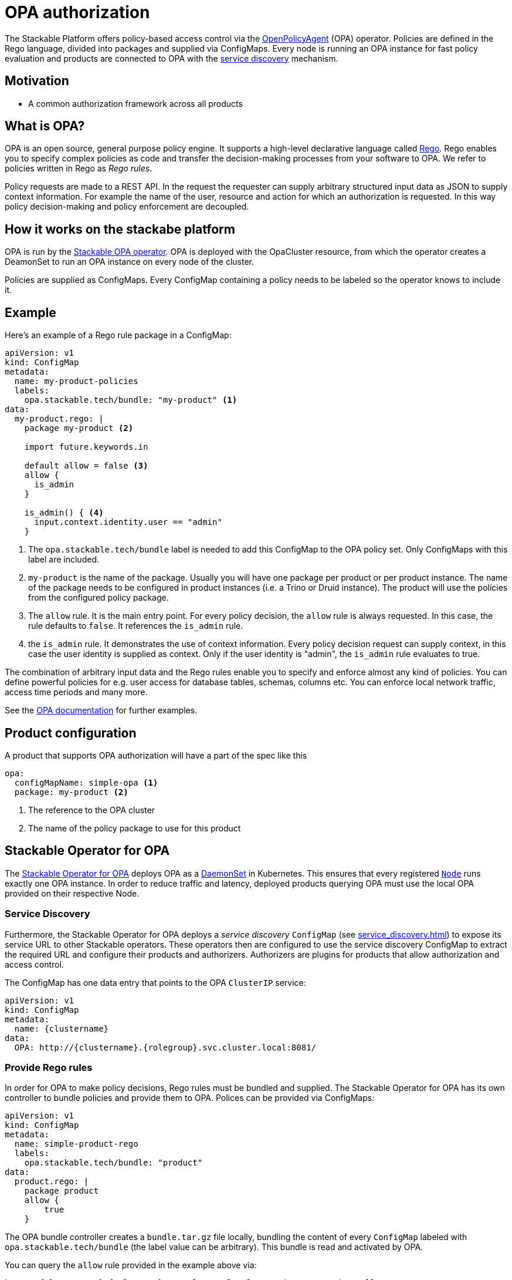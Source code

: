 :source-highlighter: highlight.js
:highlightjs-languages: rust

= OPA authorization

The Stackable Platform offers policy-based access control via the https://www.openpolicyagent.org[OpenPolicyAgent] (OPA) operator.
//
Policies are defined in the Rego language, divided into packages and supplied via ConfigMaps.
//
Every node is running an OPA instance for fast policy evaluation and products are connected to OPA with the xref:service_discovery.adoc[service discovery] mechanism.

== Motivation

* A common authorization framework across all products


== What is OPA?

OPA is an open source, general purpose policy engine. It supports a high-level declarative language called https://www.openpolicyagent.org/docs/latest/policy-language/[Rego]. Rego enables you to specify complex policies as code and transfer the decision-making processes from your software to OPA. We refer to policies written in Rego as _Rego rules_.

Policy requests are made to a REST API. In the request the requester can supply arbitrary structured input data as JSON to supply context information. For example the name of the user, resource and action for which an authorization is requested. In this way policy decision-making and policy enforcement are decoupled.

== How it works on the stackabe platform

OPA is run by the xref:opa::index.adoc[Stackable OPA operator]. OPA is deployed with the OpaCluster resource, from which the operator creates a DeamonSet to run an OPA instance on every node of the cluster.

Policies are supplied as ConfigMaps. Every ConfigMap containing a policy needs to be labeled so the operator knows to include it.

== Example

Here's an example of a Rego rule package in a ConfigMap:

[source,yaml]
----
apiVersion: v1
kind: ConfigMap
metadata:
  name: my-product-policies
  labels:
    opa.stackable.tech/bundle: "my-product" <1>
data:
  my-product.rego: |
    package my-product <2>

    import future.keywords.in

    default allow = false <3>
    allow {
      is_admin
    }

    is_admin() { <4>
      input.context.identity.user == "admin"
    }
----

<1> The `opa.stackable.tech/bundle` label is needed to add this ConfigMap to the OPA policy set. Only ConfigMaps with this label are included.
<2> `my-product` is the name of the package. Usually you will have one package per product or per product instance. The name of the package needs to be configured in product instances (i.e. a Trino or Druid instance). The product will use the policies from the configured policy package.
<3> The `allow` rule. It is the main entry point. For every policy decision, the `allow` rule is always requested. In this case, the rule defaults to `false`. It references the `is_admin` rule.
<4> the `is_admin` rule. It demonstrates the use of context information. Every policy decision request can supply context, in this case the user identity is supplied as context. Only if the user identity is "admin", the `is_admin` rule evaluates to true.

The combination of arbitrary input data and the Rego rules enable you to specify and enforce almost any kind of policies.
You can define powerful policies for e.g. user access for database tables, schemas, columns etc. You can enforce local network traffic, access time periods and many more.

See the https://www.openpolicyagent.org/docs/latest/#overview[OPA documentation] for further examples.

== Product configuration

A product that supports OPA authorization will have a part of the spec like this

[yaml,source]
----
opa:
  configMapName: simple-opa <1>
  package: my-product <2>
----
<1> The reference to the OPA cluster
<2> The name of the policy package to use for this product



== Stackable Operator for OPA

The https://github.com/stackabletech/opa-operator[Stackable Operator for OPA] deploys OPA as a https://kubernetes.io/docs/concepts/workloads/controllers/daemonset/[DaemonSet] in Kubernetes. This ensures that every registered `https://kubernetes.io/de/docs/concepts/architecture/nodes/[Node]` runs exactly one OPA instance.
// TODO: how can I enforce local traffic?
In order to reduce traffic and latency, deployed products querying OPA must use the local OPA provided on their respective Node.

=== Service Discovery

Furthermore, the Stackable Operator for OPA deploys a _service discovery_ `ConfigMap` (see xref:service_discovery.adoc[]) to expose its service URL to other Stackable operators. These operators then are configured to use the service discovery ConfigMap to extract the required URL and configure their products and authorizers. Authorizers are plugins for products that allow authorization and access control.

The ConfigMap has one data entry that points to the OPA `ClusterIP` service:

[source,yaml]
----
apiVersion: v1
kind: ConfigMap
metadata:
  name: {clustername}
data:
  OPA: http://{clustername}.{rolegroup}.svc.cluster.local:8081/
----

=== Provide Rego rules

In order for OPA to make policy decisions, Rego rules must be bundled and supplied. The Stackable Operator for OPA has its own controller to bundle policies and provide them to OPA. Polices can be provided via ConfigMaps:

[source,yaml]
----
apiVersion: v1
kind: ConfigMap
metadata:
  name: simple-product-rego
  labels:
    opa.stackable.tech/bundle: "product"
data:
  product.rego: |
    package product
    allow {
        true
    }
----

The OPA bundle controller creates a `bundle.tar.gz` file locally, bundling the content of every `ConfigMap` labeled with `opa.stackable.tech/bundle` (the label value can be arbitrary). This bundle is read and activated by OPA.

You can query the `allow` rule provided in the example above via:

----
http://{clustername}.{rolegroup}.svc.cluster.local:8081/data/v1/product/allow
----

== Further reading

These products support OPA authorization for now:

* xref:trino::usage.adoc#_authorization[Trino]
* xref:kafka::usage.adoc[Kafka]
* xref:druid::usage.adoc#_using_open_policy_agent_opa_for_authorization[Druid]

You can also have a look at our xref:contributor:opa_configuration.adoc[implementation guidelines for OPA authorizers].